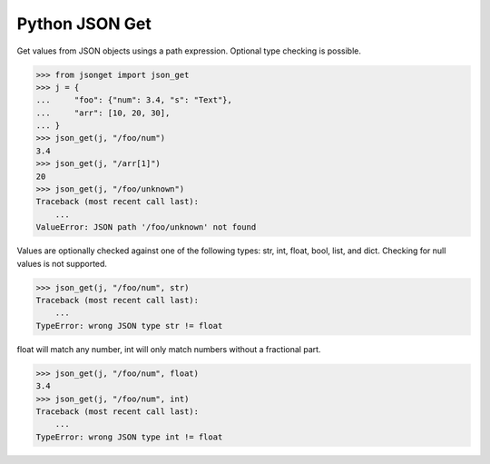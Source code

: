 Python JSON Get
===============

.. image:: https://img.shields.io/github/release/srittau/python-json-get/all.svg
   :target: https://github.com/srittau/python-json-get/releases/
.. image:: https://travis-ci.org/srittau/python-json-get.svg?branch=master
   :target: https://travis-ci.org/srittau/python-json-get

Get values from JSON objects usings a path expression. Optional type
checking is possible.

>>> from jsonget import json_get
>>> j = {
...     "foo": {"num": 3.4, "s": "Text"},
...     "arr": [10, 20, 30],
... }
>>> json_get(j, "/foo/num")
3.4
>>> json_get(j, "/arr[1]")
20
>>> json_get(j, "/foo/unknown")
Traceback (most recent call last):
    ...
ValueError: JSON path '/foo/unknown' not found

Values are optionally checked against one of the following types:
str, int, float, bool, list, and dict. Checking for null values is not
supported.

>>> json_get(j, "/foo/num", str)
Traceback (most recent call last):
    ...
TypeError: wrong JSON type str != float

float will match any number, int will only match numbers without
a fractional part.

>>> json_get(j, "/foo/num", float)
3.4
>>> json_get(j, "/foo/num", int)
Traceback (most recent call last):
    ...
TypeError: wrong JSON type int != float
